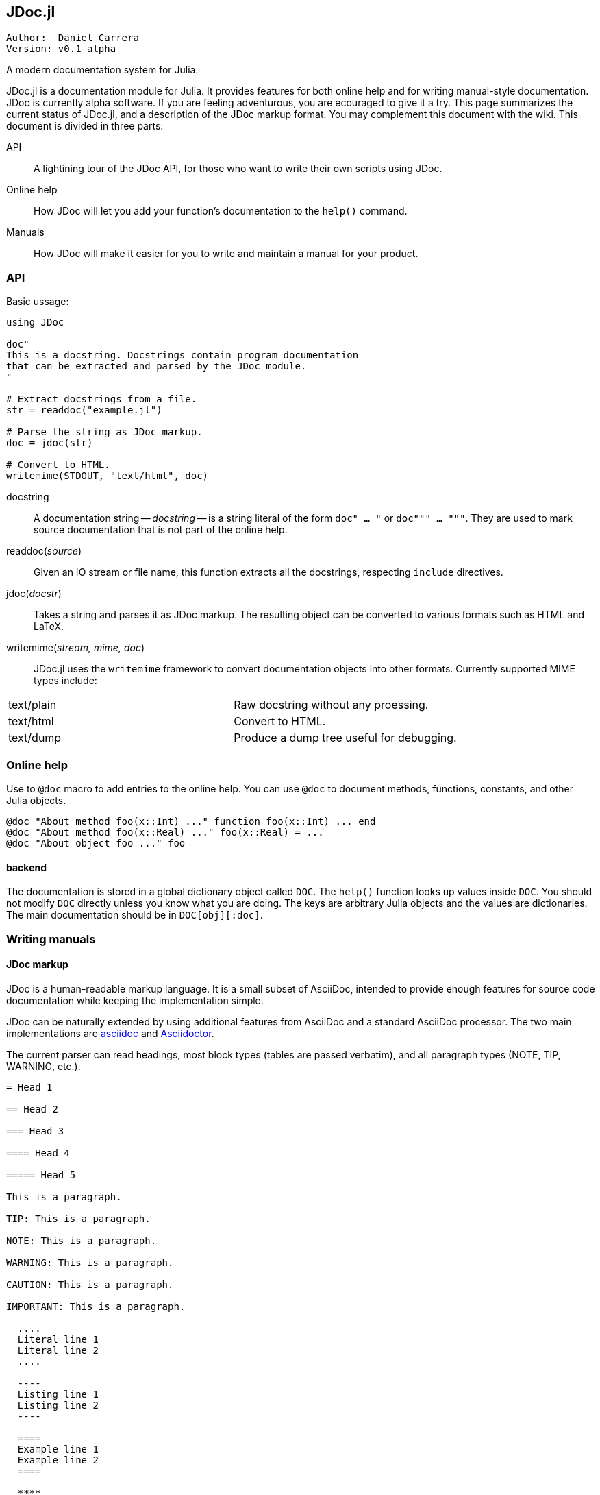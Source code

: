 

== JDoc.jl

----
Author:  Daniel Carrera
Version: v0.1 alpha
----

A modern documentation system for Julia.

JDoc.jl is a documentation module for Julia. It provides features for
both online help and for writing manual-style documentation. JDoc is
currently alpha software. If you are feeling adventurous, you are
ecouraged to give it a try. This page summarizes the current status of
JDoc.jl, and a description of the JDoc markup format. You may complement
this document with the wiki. This document is divided in three parts:


API:: A lightining tour of the JDoc API, for those who want to write their
own scripts using JDoc.

Online help:: How JDoc will let you add your function's documentation to
the `help()` command.

Manuals:: How JDoc will make it easier for you to write and maintain a
manual for your product.


=== API

Basic ussage:

----
using JDoc

doc"
This is a docstring. Docstrings contain program documentation
that can be extracted and parsed by the JDoc module.
"

# Extract docstrings from a file.
str = readdoc("example.jl")

# Parse the string as JDoc markup.
doc = jdoc(str)

# Convert to HTML.
writemime(STDOUT, "text/html", doc)
----

docstring:: A documentation string -- _docstring_ -- is a string literal of
the form `doc" ... "` or `doc""" ... """`. They are used to mark
source documentation that is not part of the online help.

readdoc(_source_):: Given an IO stream or file name, this function extracts
all the docstrings, respecting `include` directives.

jdoc(_docstr_):: Takes a string and parses it as JDoc markup. The resulting
object can be converted to various formats such as HTML and LaTeX.

writemime(_stream, mime, doc_):: JDoc.jl uses the  `writemime` framework
to convert documentation objects into other formats. Currently supported
MIME types include:

|===
|text/plain | Raw docstring without any proessing.
|text/html  | Convert to HTML.
|text/dump  | Produce a dump tree useful for debugging.
|===


=== Online help

Use to `@doc` macro to add entries to the online help. You can use `@doc`
to document methods, functions, constants, and other Julia objects.

----
@doc "About method foo(x::Int) ..." function foo(x::Int) ... end
@doc "About method foo(x::Real) ..." foo(x::Real) = ...
@doc "About object foo ..." foo
----

==== backend

The documentation is stored in a global dictionary object called `DOC`.
The `help()` function looks up values inside `DOC`. You should not modify
`DOC` directly unless you know what you are doing. The keys are arbitrary
Julia objects and the values are dictionaries. The main documentation
should be in `DOC[obj][:doc]`.


=== Writing manuals


==== JDoc markup

JDoc is a human-readable markup language. It is a small subset of AsciiDoc,
intended to provide enough features for source code documentation while
keeping the implementation simple.

JDoc can be naturally extended by using additional features from AsciiDoc
and a standard AsciiDoc processor. The two main implementations are
http://asciidoc.org[asciidoc] and http://asciidoctor.org[Asciidoctor].

The current parser can read headings, most block types (tables are passed
verbatim), and all paragraph types (NOTE, TIP, WARNING, etc.).

----
= Head 1

== Head 2

=== Head 3

==== Head 4

===== Head 5

This is a paragraph.

TIP: This is a paragraph.

NOTE: This is a paragraph.

WARNING: This is a paragraph.

CAUTION: This is a paragraph.

IMPORTANT: This is a paragraph.

  ....
  Literal line 1
  Literal line 2
  ....
  
  ----
  Listing line 1
  Listing line 2
  ----
  
  ====
  Example line 1
  Example line 2
  ====
  
  ****
  Sidebar line 1
  Sidebar line 2
  ****
  
  ____
  Verse line 1
  Verse line 2
  ____
  
  |===
  Table line 1
  Table line 2
  |===
  
  ++++
  Pass line 1
  Pass line 2
  ++++
  
  ////
  Comment line 1
  Comment line 2
  ////
----

